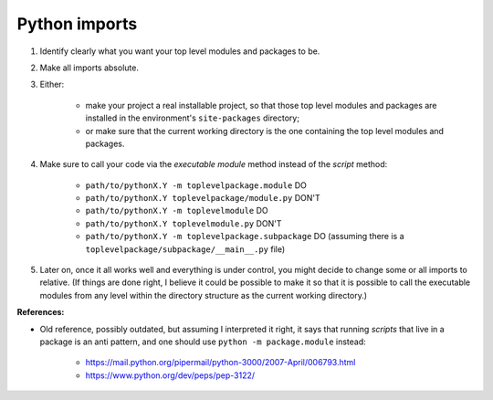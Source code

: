 ..


**************
Python imports
**************


1. Identify clearly what you want your top level modules and packages to be.

2. Make all imports absolute.

3. Either:

    * make your project a real installable project, so that those top level
      modules and packages are installed in the environment's ``site-packages``
      directory;

    * or make sure that the current working directory is the one containing the
      top level modules and packages.

4. Make sure to call your code via the *executable module* method instead of
   the *script* method:

    * ``path/to/pythonX.Y -m toplevelpackage.module`` DO
    * ``path/to/pythonX.Y toplevelpackage/module.py`` DON'T
    * ``path/to/pythonX.Y -m toplevelmodule`` DO
    * ``path/to/pythonX.Y toplevelmodule.py`` DON'T
    * ``path/to/pythonX.Y -m toplevelpackage.subpackage`` DO (assuming there is
      a ``toplevelpackage/subpackage/__main__.py`` file)

5. Later on, once it all works well and everything is under control, you might
   decide to change some or all imports to relative. (If things are done right,
   I believe it could be possible to make it so that it is possible to call the
   executable modules from any level within the directory structure as the
   current working directory.)

**References:**

* Old reference, possibly outdated, but assuming I interpreted it right, it
  says that running *scripts* that live in a package is an anti pattern, and
  one should use ``python -m package.module`` instead:
  
    * https://mail.python.org/pipermail/python-3000/2007-April/006793.html
    * https://www.python.org/dev/peps/pep-3122/


.. EOF

